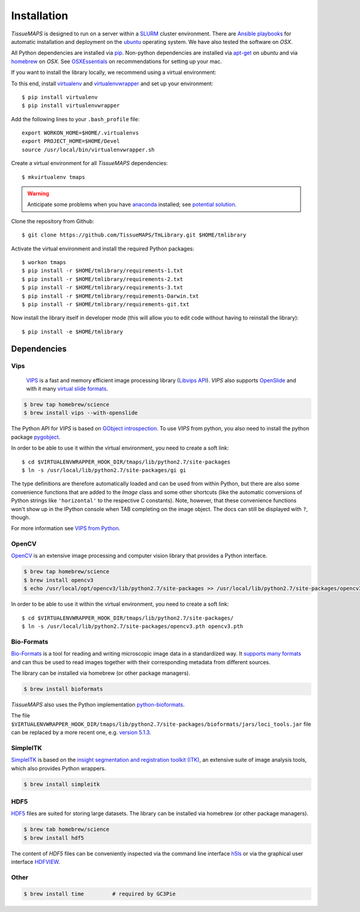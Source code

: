 .. _installation:

************
Installation
************

`TissueMAPS` is designed to run on a server within a `SLURM <http://slurm.schedmd.com/>`_ cluster environment. There are `Ansible playbooks <http://docs.ansible.com/ansible/playbooks.html>`_ for automatic installation and deployment on the `ubuntu <http://www.ubuntu.com/>`_ operating system. We have also tested the software on `OSX`.

All Python dependencies are installed via `pip <https://pip.pypa.io/en/stable/>`_. Non-python dependencies are installed via `apt-get <http://manpages.ubuntu.com/manpages/hardy/man8/apt-get.8.html>`_ on `ubuntu` and via `homebrew <http://brew.sh/>`_ on `OSX`. See `OSXEssentials <https://github.com/HackerMD/OSXEssentials>`_ on recommendations for setting up your mac.

If you want to install the library locally, we recommend using a virtual environment:

To this end, install `virtualenv <https://virtualenv.readthedocs.org/en/latest/>`_ and `virtualenvwrapper <https://virtualenvwrapper.readthedocs.org/en/latest/>`_ and set up your environment::

    $ pip install virtualenv
    $ pip install virtualenvwrapper

Add the following lines to your ``.bash_profile`` file::

    export WORKON_HOME=$HOME/.virtualenvs
    export PROJECT_HOME=$HOME/Devel
    source /usr/local/bin/virtualenvwrapper.sh

Create a virtual environment for all `TissueMAPS` dependencies::

    $ mkvirtualenv tmaps


.. warning::

    Anticipate some problems when you have `anaconda <http://docs.continuum.io/anaconda/pkg-docs>`_ installed; see `potential solution <https://gist.github.com/mangecoeur/5161488>`_.


Clone the repository from Github::

    $ git clone https://github.com/TissueMAPS/TmLibrary.git $HOME/tmlibrary

Activate the virtual environment and install the required Python packages::

    $ workon tmaps
    $ pip install -r $HOME/tmlibrary/requirements-1.txt
    $ pip install -r $HOME/tmlibrary/requirements-2.txt
    $ pip install -r $HOME/tmlibrary/requirements-3.txt
    $ pip install -r $HOME/tmlibrary/requirements-Darwin.txt
    $ pip install -r $HOME/tmlibrary/requirements-git.txt

Now install the library itself in developer mode (this will allow you to edit code without having to reinstall the library)::

    $ pip install -e $HOME/tmlibrary


.. _dependencies:

Dependencies
============

.. _vips:

Vips
----

 `VIPS <http://www.vips.ecs.soton.ac.uk/index.php?title=VIPS>`_ is a fast and memory efficient image processing library (`Libvips API <http://www.vips.ecs.soton.ac.uk/supported/current/doc/html/libvips/index.html>`_). `VIPS` also supports `OpenSlide <http://openslide.org/>`_ and with it many `virtual slide formats <http://openslide.org/formats/>`_.

.. code:: bash
    
    $ brew tap homebrew/science
    $ brew install vips --with-openslide


The Python API for `VIPS` is based on `GObject introspection <https://wiki.gnome.org/action/show/Projects/GObjectIntrospection?action=show&redirect=GObjectIntrospection>`_. 
To use `VIPS` from python, you also need to install the python package `pygobject <https://wiki.gnome.org/action/show/Projects/PyGObject?action=show&redirect=PyGObject>`_.
  
.. .. code:: bash

    $ brew install pygobject3
    $ brew install gobject-introspection


In order to be able to use it within the virtual environment, you need to create a soft link::

    $ cd $VIRTUALENVWRAPPER_HOOK_DIR/tmaps/lib/python2.7/site-packages
    $ ln -s /usr/local/lib/python2.7/site-packages/gi gi


The type definitions are therefore automatically loaded and can be used from within Python, but there are also some convenience functions that are added to the `Image` class and some other shortcuts (like the automatic conversions of Python strings like ``'horizontal'`` to the respective C constants). Note, however, that these convenience functions won't show up in the IPython console when TAB completing on the image object. The docs can still be displayed with ``?``, though.

For more information see `VIPS from Python <http://www.vips.ecs.soton.ac.uk/supported/current/doc/html/libvips/using-from-python.html>`_.

.. _opencv:

OpenCV
------

`OpenCV <http://opencv.org/>`_ is an extensive image processing and computer vision library that provides a Python interface.

.. code:: bash
    
    $ brew tap homebrew/science
    $ brew install opencv3
    $ echo /usr/local/opt/opencv3/lib/python2.7/site-packages >> /usr/local/lib/python2.7/site-packages/opencv3.pth


In order to be able to use it within the virtual environment, you need to create a soft link::

    $ cd $VIRTUALENVWRAPPER_HOOK_DIR/tmaps/lib/python2.7/site-packages/
    $ ln -s /usr/local/lib/python2.7/site-packages/opencv3.pth opencv3.pth


.. _bio-formats:

Bio-Formats
-----------

`Bio-Formats <http://www.openmicroscopy.org/site/products/bio-formats>`_ is a tool for reading and writing microscopic image data in a standardized way. It `supports many formats <http://www.openmicroscopy.org/site/support/bio-formats5.1/supported-formats.html>`_ and can thus be used to read images together with their corresponding metadata from different sources.

The library can be installed via homebrew (or other package managers).

.. code:: bash
    
    $ brew install bioformats

*TissueMAPS* also uses the Python implementation `python-bioformats <https://github.com/CellProfiler/python-bioformats>`_.

The file ``$VIRTUALENVWRAPPER_HOOK_DIR/tmaps/lib/python2.7/site-packages/bioformats/jars/loci_tools.jar`` file can be replaced by a more recent one, e.g. `version 5.1.3 <http://downloads.openmicroscopy.org/bio-formats/5.1.3/artifacts/loci_tools.jar>`_.


.. _simpleitk:

SimpleITK
---------

`SimpleITK <http://www.simpleitk.org/>`_ is based on the `insight segmentation and registration toolkit (ITK) <http://www.itk.org/>`_, an extensive suite of image analysis tools, which also provides Python wrappers.

.. code:: bash

    $ brew install simpleitk


.. _hdf5:

HDF5
----

`HDF5 <https://www.hdfgroup.org/HDF5/>`_ files are suited for storing large datasets. The library can be installed via homebrew (or other package managers). 

.. code:: bash
    
    $ brew tab homebrew/science
    $ brew install hdf5

The content of `HDF5` files can be conveniently inspected via the command line interface `h5ls <https://www.hdfgroup.org/HDF5/doc/RM/Tools.html#Tools-Ls>`_ or via the graphical user interface `HDFVIEW <https://www.hdfgroup.org/products/java/hdfview/index.html>`_.


.. _other:

Other
-----

.. code:: bash

    $ brew install time         # required by GC3Pie
